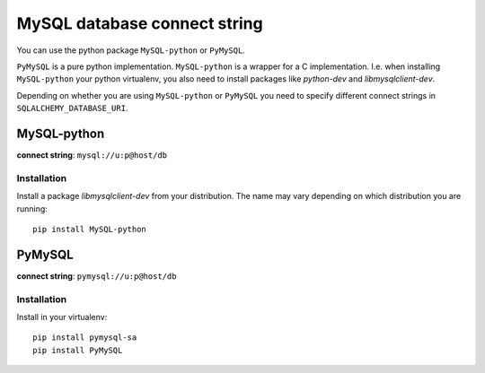 .. _mysqldb:

MySQL database connect string
-----------------------------

You can use the python package ``MySQL-python`` or ``PyMySQL``.

``PyMySQL`` is a pure python implementation. ``MySQL-python`` is a wrapper
for a C implementation. I.e. when installing ``MySQL-python`` your python
virtualenv, you also need to install packages like *python-dev* and
*libmysqlclient-dev*.

Depending on whether you are using ``MySQL-python`` or ``PyMySQL`` you need
to specify different connect strings in ``SQLALCHEMY_DATABASE_URI``.

MySQL-python
~~~~~~~~~~~~
**connect string**: ``mysql://u:p@host/db``

Installation
............

Install a package *libmysqlclient-dev* from your distribution. The name may
vary depending on which distribution you are running::

   pip install MySQL-python

PyMySQL
~~~~~~~
**connect string**: ``pymysql://u:p@host/db``

Installation
............

Install in your virtualenv::

   pip install pymysql-sa
   pip install PyMySQL

